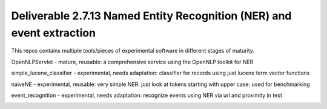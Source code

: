Deliverable 2.7.13 Named Entity Recognition (NER) and event extraction
----

This repos contains multiple tools/pieces of experimental software in different stages of maturity.


OpenNLPServlet - mature, reusable: a comprehensive service using the OpenNLP toolkit for NER

simple_lucene_classifier - experimental, needs adaptation: classifier for records using just lucene term vector functions

naiveNE - experimental, reusable: very simple NER: just look at tokens starting with upper case; used for benchmarking

event_recognition - experimental, needs adaptation: recognize events using NER via url and proximity in text

.. image:: https://github.com/STITCHplus/STITCHplus/raw/master/D2.7.13_text_analysis_and_event_extraction/event_extraction/snapshot.png
